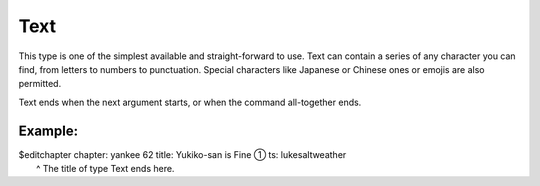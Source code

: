 ====================
Text
====================

This type is one of the simplest available and straight-forward to use.
Text can contain a series of any character you can find, from letters to numbers to punctuation.
Special characters like Japanese or Chinese ones or emojis are also permitted.

Text ends when the next argument starts, or when the command all-together ends.

----------------
Example:
----------------
| $editchapter chapter: yankee 62 title: Yukiko-san is Fine ① ts: lukesaltweather
|                                                            ^ The title of type Text ends here.
